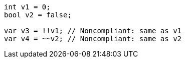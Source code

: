 [source,java]
----
int v1 = 0;
bool v2 = false;

var v3 = !!v1; // Noncompliant: same as v1
var v4 = ~~v2; // Noncompliant: same as v2
----
